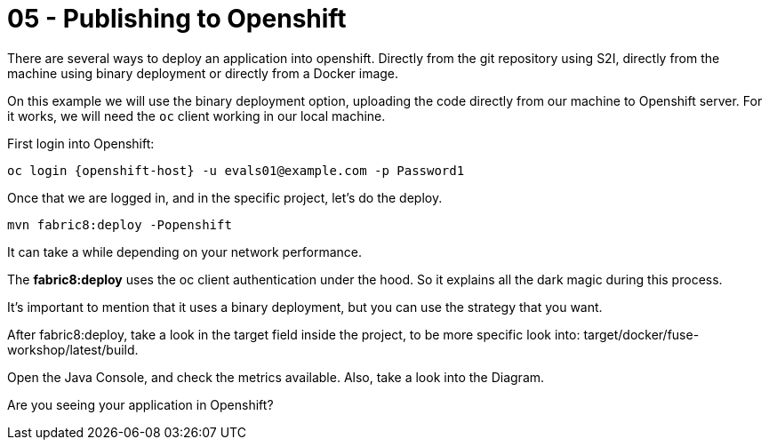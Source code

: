 = 05 - Publishing to Openshift 

There are several ways to deploy an application into openshift. Directly from the git repository using S2I, 
directly from the machine using binary deployment or directly from a Docker image.

On this example we will use the binary deployment option, uploading the code directly from our machine to Openshift server.
For it works, we will need the `oc` client working in our local machine.

First login into Openshift:

    oc login {openshift-host} -u evals01@example.com -p Password1

Once  that we are logged in, and in the specific project, let's do the deploy.

    mvn fabric8:deploy -Popenshift

It can take a while depending on your network performance. 

The *fabric8:deploy* uses the oc client authentication under the hood. So it explains all the dark magic during this process. 

It's important to mention that it uses a binary deployment, but you can use the strategy that you want. 

After fabric8:deploy, take a look in the target field inside the project, to be more specific
look into: target/docker/fuse-workshop/latest/build.

Open the Java Console, and check the metrics available. 
Also, take a look into the Diagram.

[type=verification]
Are you seeing your application in Openshift?
